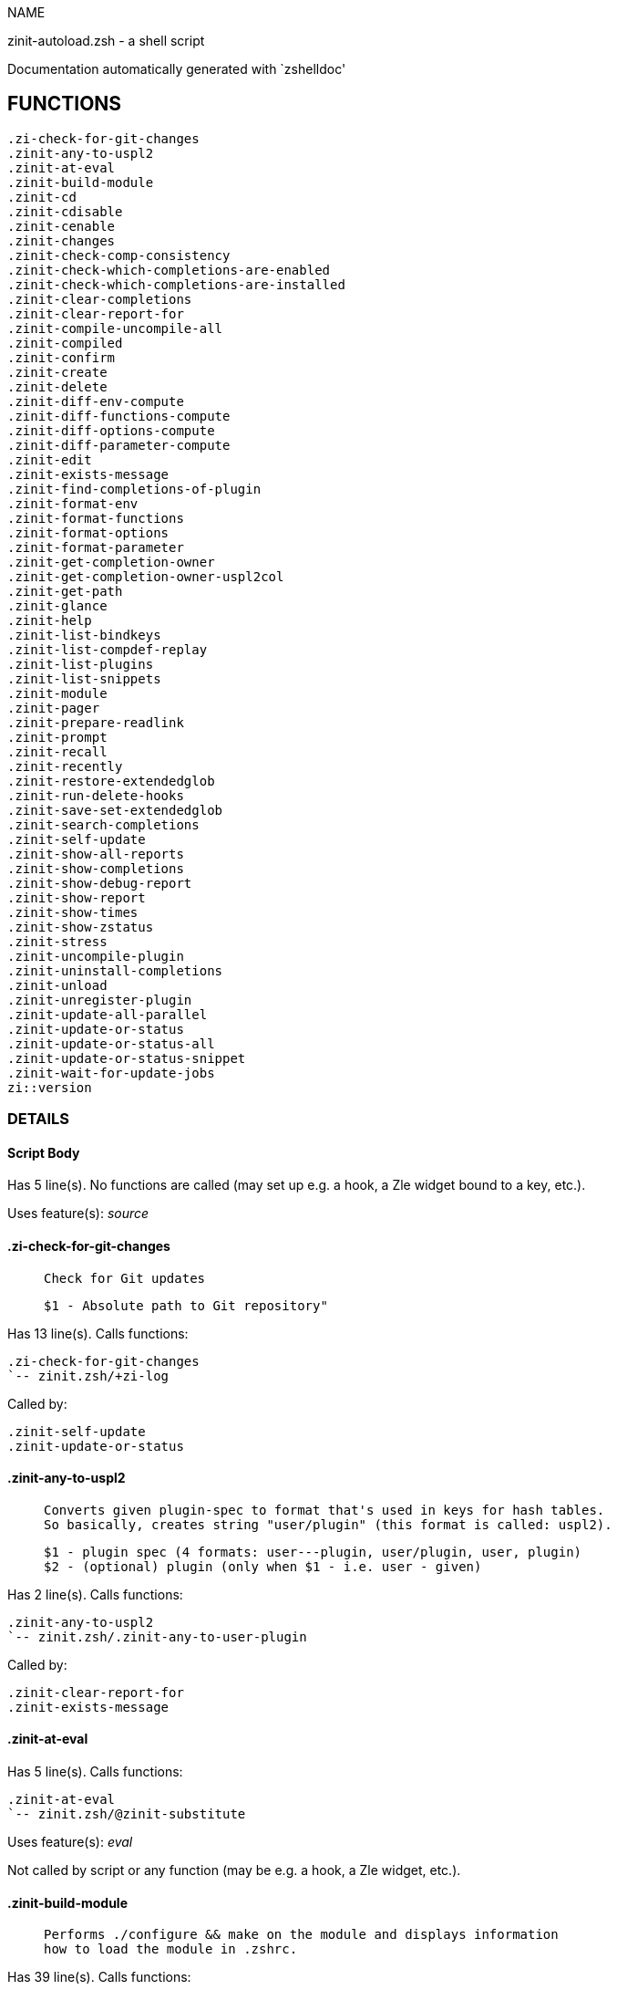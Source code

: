 
NAME

zinit-autoload.zsh - a shell script

Documentation automatically generated with `zshelldoc'

== FUNCTIONS
 .zi-check-for-git-changes
 .zinit-any-to-uspl2
 .zinit-at-eval
 .zinit-build-module
 .zinit-cd
 .zinit-cdisable
 .zinit-cenable
 .zinit-changes
 .zinit-check-comp-consistency
 .zinit-check-which-completions-are-enabled
 .zinit-check-which-completions-are-installed
 .zinit-clear-completions
 .zinit-clear-report-for
 .zinit-compile-uncompile-all
 .zinit-compiled
 .zinit-confirm
 .zinit-create
 .zinit-delete
 .zinit-diff-env-compute
 .zinit-diff-functions-compute
 .zinit-diff-options-compute
 .zinit-diff-parameter-compute
 .zinit-edit
 .zinit-exists-message
 .zinit-find-completions-of-plugin
 .zinit-format-env
 .zinit-format-functions
 .zinit-format-options
 .zinit-format-parameter
 .zinit-get-completion-owner
 .zinit-get-completion-owner-uspl2col
 .zinit-get-path
 .zinit-glance
 .zinit-help
 .zinit-list-bindkeys
 .zinit-list-compdef-replay
 .zinit-list-plugins
 .zinit-list-snippets
 .zinit-module
 .zinit-pager
 .zinit-prepare-readlink
 .zinit-prompt
 .zinit-recall
 .zinit-recently
 .zinit-restore-extendedglob
 .zinit-run-delete-hooks
 .zinit-save-set-extendedglob
 .zinit-search-completions
 .zinit-self-update
 .zinit-show-all-reports
 .zinit-show-completions
 .zinit-show-debug-report
 .zinit-show-report
 .zinit-show-times
 .zinit-show-zstatus
 .zinit-stress
 .zinit-uncompile-plugin
 .zinit-uninstall-completions
 .zinit-unload
 .zinit-unregister-plugin
 .zinit-update-all-parallel
 .zinit-update-or-status
 .zinit-update-or-status-all
 .zinit-update-or-status-snippet
 .zinit-wait-for-update-jobs
 zi::version

=== DETAILS

==== Script Body

Has 5 line(s). No functions are called (may set up e.g. a hook, a Zle widget bound to a key, etc.).

Uses feature(s): _source_

==== .zi-check-for-git-changes

____
 
 Check for Git updates
 
 $1 - Absolute path to Git repository"

____

Has 13 line(s). Calls functions:

 .zi-check-for-git-changes
 `-- zinit.zsh/+zi-log

Called by:

 .zinit-self-update
 .zinit-update-or-status

==== .zinit-any-to-uspl2

____
 
 Converts given plugin-spec to format that's used in keys for hash tables.
 So basically, creates string "user/plugin" (this format is called: uspl2).
 
 $1 - plugin spec (4 formats: user---plugin, user/plugin, user, plugin)
 $2 - (optional) plugin (only when $1 - i.e. user - given)

____

Has 2 line(s). Calls functions:

 .zinit-any-to-uspl2
 `-- zinit.zsh/.zinit-any-to-user-plugin

Called by:

 .zinit-clear-report-for
 .zinit-exists-message

==== .zinit-at-eval

Has 5 line(s). Calls functions:

 .zinit-at-eval
 `-- zinit.zsh/@zinit-substitute

Uses feature(s): _eval_

Not called by script or any function (may be e.g. a hook, a Zle widget, etc.).

==== .zinit-build-module

____
 
 Performs ./configure && make on the module and displays information
 how to load the module in .zshrc.

____

Has 39 line(s). Calls functions:

 .zinit-build-module
 |-- .zinit-module
 `-- zinit.zsh/+zi-log

Uses feature(s): _setopt_, _trap_

Called by:

 .zinit-module

==== .zinit-cd

____
 
 Jumps to plugin's directory (in Zinit's home directory).
 
 User-action entry point.
 
 $1 - plugin spec (4 formats: user---plugin, user/plugin, user, plugin)
 $2 - plugin (only when $1 - i.e. user - given)

____

Has 15 line(s). Calls functions:

 .zinit-cd
 |-- .zinit-get-path
 |   `-- zinit.zsh/.zinit-get-object-path
 `-- zinit.zsh/+zi-log

Uses feature(s): _setopt_

Not called by script or any function (may be e.g. a hook, a Zle widget, etc.).

==== .zinit-cdisable

____
 
 Enables given installed completion.
 
 User-action entry point.
 
 $1 - e.g. "_mkdir" or "mkdir"

____

Has 30 line(s). Calls functions:

 .zinit-cdisable
 |-- .zinit-check-comp-consistency
 |-- .zinit-get-completion-owner-uspl2col
 |   |-- .zinit-get-completion-owner
 |   `-- zinit-side.zsh/.zinit-any-colorify-as-uspl2
 `-- .zinit-prepare-readlink

Called by:

 zinit.zsh/zinit

==== .zinit-cenable

____
 
 Disables given installed completion.
 
 User-action entry point.
 
 $1 - e.g. "_mkdir" or "mkdir"

____

Has 31 line(s). Calls functions:

 .zinit-cenable
 |-- .zinit-check-comp-consistency
 |-- .zinit-get-completion-owner-uspl2col
 |   |-- .zinit-get-completion-owner
 |   `-- zinit-side.zsh/.zinit-any-colorify-as-uspl2
 `-- .zinit-prepare-readlink

Called by:

 zinit.zsh/zinit

==== .zinit-changes

____
 
 Shows `git log` of given plugin.
 
 User-action entry point.
 
 $1 - plugin spec (4 formats: user---plugin, user/plugin, user, plugin)
 $2 - plugin (only when $1 - i.e. user - given)

____

Has 9 line(s). Calls functions:

 .zinit-changes
 |-- zinit-side.zsh/.zinit-exists-physically-message
 `-- zinit.zsh/.zinit-any-to-user-plugin

Not called by script or any function (may be e.g. a hook, a Zle widget, etc.).

==== .zinit-check-comp-consistency

____
 
 Zinit creates symlink for each installed completion.
 This function checks whether given completion (i.e.
 file like "_mkdir") is indeed a symlink. Backup file
 is a completion that is disabled - has the leading "_"
 removed.
 
 $1 - path to completion within plugin's directory
 $2 - path to backup file within plugin's directory

____

Has 11 line(s). Doesn't call other functions.

Called by:

 .zinit-cdisable
 .zinit-cenable

==== .zinit-check-which-completions-are-enabled

____
 
 For each argument that each should be a path to completion
 within a plugin's dir, it checks whether that completion
 is disabled - returns 0 or 1 on corresponding positions
 in reply.
 
 Uninstalled completions will be reported as "0"
 - i.e. disabled
 
 $1, ... - path to completion within plugin's directory

____

Has 11 line(s). Doesn't call other functions.

Called by:

 .zinit-show-report

==== .zinit-check-which-completions-are-installed

____
 
 For each argument that each should be a path to completion
 within a plugin's dir, it checks whether that completion
 is installed - returns 0 or 1 on corresponding positions
 in reply.
 
 $1, ... - path to completion within plugin's directory

____

Has 12 line(s). Doesn't call other functions.

Called by:

 .zinit-show-report

==== .zinit-clear-completions

____
 
 Delete stray and improper completions.
 
 Completions live even when plugin isn't loaded - if they are
 installed and enabled.
 
 User-action entry point.

____

Has 37 line(s). Calls functions:

 .zinit-clear-completions
 |-- .zinit-get-completion-owner
 |-- .zinit-prepare-readlink
 `-- zinit-side.zsh/.zinit-any-colorify-as-uspl2

Uses feature(s): _setopt_

Called by:

 zinit.zsh/.zinit-prepare-home
 zinit.zsh/zinit

==== .zinit-clear-report-for

____
 
 Clears all report data for given user/plugin. This is
 done by resetting all related global ZINIT_* hashes.
 
 $1 - plugin spec (4 formats: user---plugin, user/plugin, user, plugin)
 $2 - (optional) plugin (only when $1 - i.e. user - given)

____

Has 23 line(s). Calls functions:

 .zinit-clear-report-for
 `-- .zinit-any-to-uspl2
     `-- zinit.zsh/.zinit-any-to-user-plugin

Called by:

 .zinit-unload
 zinit-additional.zsh/.zinit-debug-clear

==== .zinit-compile-uncompile-all

____
 
 Compiles or uncompiles all existing (on disk) plugins.
 
 User-action entry point.

____

Has 23 line(s). Calls functions:

 .zinit-compile-uncompile-all
 |-- .zinit-uncompile-plugin
 |   |-- zinit-side.zsh/.zinit-any-colorify-as-uspl2
 |   `-- zinit.zsh/.zinit-any-to-user-plugin
 |-- zinit-install.zsh/.zinit-compile-plugin
 |-- zinit-side.zsh/.zinit-any-colorify-as-uspl2
 `-- zinit.zsh/.zinit-any-to-user-plugin

Uses feature(s): _setopt_

Called by:

 zinit.zsh/zinit

==== .zinit-compiled

____
 
 Displays list of plugins that are compiled.
 
 User-action entry point.

____

Has 26 line(s). Calls functions:

 .zinit-compiled
 |-- zinit-side.zsh/.zinit-any-colorify-as-uspl2
 `-- zinit.zsh/.zinit-any-to-user-plugin

Uses feature(s): _setopt_

Called by:

 zinit.zsh/zinit

==== .zinit-confirm

____
 
 Prints given question, waits for "y" key, evals
 given expression if "y" obtained
 
 $1 - question
 $2 - expression

____

Has 17 line(s). Calls functions:

 .zinit-confirm
 `-- zinit.zsh/+zi-log

Uses feature(s): _eval_, _read_

Not called by script or any function (may be e.g. a hook, a Zle widget, etc.).

==== .zinit-create

____
 
 Creates a plugin, also on Github (if not "_local/name" plugin).
 
 User-action entry point.
 
 $1 - (optional) plugin spec (4 formats: user---plugin, user/plugin, user, plugin)
 $2 - (optional) plugin (only when $1 - i.e. user - given)

____

Has 102 line(s). Calls functions:

 .zinit-create
 |-- zinit-side.zsh/.zinit-any-colorify-as-uspl2
 |-- zinit-side.zsh/.zinit-exists-physically
 `-- zinit.zsh/.zinit-any-to-user-plugin

Uses feature(s): _autoload_, _setopt_, _vared_

Not called by script or any function (may be e.g. a hook, a Zle widget, etc.).

==== .zinit-delete

____
 
 Deletes a plugin or snippet and related files and hooks.
 
 $1 - snippet url or plugin

____

Has 114 line(s). Calls functions:

 .zinit-delete
 |-- .zinit-prompt
 |-- .zinit-run-delete-hooks
 |   `-- zinit.zsh/+zi-log
 |-- zinit.zsh/+zi-log
 |-- zinit.zsh/.zinit-any-to-user-plugin
 `-- zinit.zsh/zinit

Uses feature(s): _setopt_, _zmodload_, _zparseopts_

Called by:

 zinit.zsh/zinit

==== .zinit-diff-env-compute

____
 
 Computes ZINIT_PATH, ZINIT_FPATH that hold (f)path components
 added by plugin. Uses data gathered earlier by .zinit-diff-env().
 
 $1 - user/plugin

____

Has 30 line(s). Doesn't call other functions.

Uses feature(s): _setopt_

Called by:

 .zinit-show-report
 .zinit-unload

==== .zinit-diff-functions-compute

____
 
 Computes FUNCTIONS that holds new functions added by plugin.
 Uses data gathered earlier by .zinit-diff-functions().
 
 $1 - user/plugin

____

Has 19 line(s). Doesn't call other functions.

Uses feature(s): _setopt_

Called by:

 .zinit-show-report
 .zinit-unload

==== .zinit-diff-options-compute

____
 
 Computes OPTIONS that holds options changed by plugin.
 Uses data gathered earlier by .zinit-diff-options().
 
 $1 - user/plugin

____

Has 17 line(s). Doesn't call other functions.

Uses feature(s): _setopt_

Called by:

 .zinit-show-report
 .zinit-unload

==== .zinit-diff-parameter-compute

____
 
 Computes ZINIT_PARAMETERS_PRE, ZINIT_PARAMETERS_POST that hold
 parameters created or changed (their type) by plugin. Uses
 data gathered earlier by .zinit-diff-parameter().
 
 $1 - user/plugin

____

Has 28 line(s). Doesn't call other functions.

Uses feature(s): _setopt_

Called by:

 .zinit-show-report
 .zinit-unload

==== .zinit-edit

____
 
 Runs $EDITOR on source of given plugin. If the variable is not
 set then defaults to `vim'.
 
 User-action entry point.
 
 $1 - plugin spec (4 formats: user---plugin, user/plugin, user, plugin)
 $2 - plugin (only when $1 - i.e. user - given)

____

Has 22 line(s). Calls functions:

 .zinit-edit
 `-- zinit-side.zsh/.zinit-compute-ice

Not called by script or any function (may be e.g. a hook, a Zle widget, etc.).

==== .zinit-exists-message

____
 
 Checks if plugin is loaded. Testable. Also outputs error
 message if plugin is not loaded.
 
 $1 - plugin spec (4 formats: user---plugin, user/plugin, user, plugin)
 $2 - (optional) plugin (only when $1 - i.e. user - given)

____

Has 7 line(s). Calls functions:

 .zinit-exists-message
 |-- .zinit-any-to-uspl2
 |   `-- zinit.zsh/.zinit-any-to-user-plugin
 `-- zinit-side.zsh/.zinit-any-colorify-as-uspl2

Called by:

 .zinit-show-report
 .zinit-unload

==== .zinit-find-completions-of-plugin

____
 
 Searches for completions owned by given plugin.
 Returns them in `reply' array.
 
 $1 - plugin spec (4 formats: user---plugin, user/plugin, user, plugin)
 $2 - plugin (only when $1 - i.e. user - given)

____

Has 6 line(s). Calls functions:

 .zinit-find-completions-of-plugin
 `-- zinit.zsh/.zinit-any-to-user-plugin

Uses feature(s): _setopt_

Called by:

 .zinit-show-report

==== .zinit-format-env

____
 
 Creates one-column text about FPATH or PATH elements
 added when given plugin was loaded.
 
 $1 - user/plugin (i.e. uspl2 format of plugin-spec)
 $2 - if 1, then examine PATH, if 2, then examine FPATH

____

Has 16 line(s). Doesn't call other functions.

Called by:

 .zinit-show-report

==== .zinit-format-functions

____
 
 Creates a one or two columns text with functions created
 by given plugin.
 
 $1 - user/plugin (i.e. uspl2 format of plugin-spec)

____

Has 36 line(s). Doesn't call other functions.

Called by:

 .zinit-show-report

==== .zinit-format-options

____
 
 Creates one-column text about options that changed when
 plugin "$1" was loaded.
 
 $1 - user/plugin (i.e. uspl2 format of plugin-spec)

____

Has 21 line(s). Calls functions:

 .zinit-format-options
 |-- .zinit-restore-extendedglob
 `-- .zinit-save-set-extendedglob

Called by:

 .zinit-show-report

==== .zinit-format-parameter

____
 
 Creates one column text that lists global parameters that
 changed when the given plugin was loaded.
 
 $1 - user/plugin (i.e. uspl2 format of plugin-spec)

____

Has 35 line(s). Doesn't call other functions.

Uses feature(s): _setopt_

Called by:

 .zinit-show-report

==== .zinit-get-completion-owner

____
 
 Returns "user---plugin" string (uspl1 format) of plugin that
 owns given completion.
 
 Both :A and readlink will be used, then readlink's output if
 results differ. Readlink might not be available.
 
 :A will read the link "twice" and give the final repository
 directory, possibly without username in the uspl format;
 readlink will read the link "once"
 
 $1 - absolute path to completion file (in COMPLETIONS_DIR)
 $2 - readlink command (":" or "readlink")

____

Has 22 line(s). Doesn't call other functions.

Uses feature(s): _setopt_

Called by:

 .zinit-clear-completions
 .zinit-get-completion-owner-uspl2col
 .zinit-show-completions

==== .zinit-get-completion-owner-uspl2col

____
 
 For shortening of code - returns colorized plugin name
 that owns given completion.
 
 $1 - absolute path to completion file (in COMPLETIONS_DIR)
 $2 - readlink command (":" or "readlink")

____

Has 2 line(s). Calls functions:

 .zinit-get-completion-owner-uspl2col
 |-- .zinit-get-completion-owner
 `-- zinit-side.zsh/.zinit-any-colorify-as-uspl2

Called by:

 .zinit-cdisable
 .zinit-cenable

==== .zinit-get-path

____
 
 Returns path of given ID-string, which may be a plugin-spec
 (like "user/plugin" or "user" "plugin"), an absolute path
 ("%" "/home/..." and also "%SNIPPETS/..." etc.), or a plugin
 nickname (i.e. id-as'' ice-mod), or a snippet nickname.

____

Has 8 line(s). Calls functions:

 .zinit-get-path
 `-- zinit.zsh/.zinit-get-object-path

Uses feature(s): _setopt_

Called by:

 .zinit-cd
 .zinit-uninstall-completions

==== .zinit-glance

____
 
 Shows colorized source code of plugin. Is able to use pygmentize,
 highlight, GNU source-highlight.
 
 User-action entry point.
 
 $1 - plugin spec (4 formats: user---plugin, user/plugin, user, plugin)
 $2 - plugin (only when $1 - i.e. user - given)

____

Has 39 line(s). Calls functions:

 .zinit-glance
 |-- .zinit-pager
 |-- zinit-side.zsh/.zinit-exists-physically-message
 |-- zinit-side.zsh/.zinit-first
 |-- zinit.zsh/+zi-log
 `-- zinit.zsh/.zinit-any-to-user-plugin

Not called by script or any function (may be e.g. a hook, a Zle widget, etc.).

==== .zinit-help

____
 
 Shows usage information.
 
 User-action entry point.

____

Has 64 line(s). Doesn't call other functions.

Called by:

 zinit.zsh/zinit

==== .zinit-list-bindkeys

Has 44 line(s). Calls functions:

 .zinit-list-bindkeys
 `-- zinit-side.zsh/.zinit-any-colorify-as-uspl2

Called by:

 zinit.zsh/zinit

==== .zinit-list-compdef-replay

____
 
 Shows recorded compdefs (called by plugins loaded earlier).
 Plugins often call `compdef' hoping for `compinit' being
 already ran. Zinit solves this by recording compdefs.
 
 User-action entry point.

____

Has 5 line(s). Doesn't call other functions.

Called by:

 zinit.zsh/zinit

==== .zinit-list-plugins

____
 
 Lists loaded plugins (subcommands list, lodaded)

____

Has 21 line(s). Calls functions:

 .zinit-list-plugins
 `-- zinit.zsh/+zi-log

Uses feature(s): _setopt_

Called by:

 zinit.zsh/zinit

==== .zinit-list-snippets

Has 20 line(s). Doesn't call other functions.

Uses feature(s): _setopt_

Called by:

 zinit.zsh/zinit

==== .zinit-module

____
 
 Function that has sub-commands passed as long-options (with two dashes, --).
 It's an attempt to plugin only this one function into `zinit' function
 defined in zinit.zsh, to not make this file longer than it's needed.

____

Has 24 line(s). Calls functions:

 .zinit-module
 `-- .zinit-build-module
     `-- zinit.zsh/+zi-log

Called by:

 .zinit-build-module
 zinit.zsh/Script-Body
 zinit.zsh/zinit

==== .zinit-pager

____
 
 BusyBox less lacks the -X and -i options, so it can use more

____

Has 14 line(s). Doesn't call other functions.

Uses feature(s): _setopt_

Called by:

 .zinit-glance
 .zinit-self-update
 .zinit-update-or-status

==== .zinit-prepare-readlink

____
 
 Prepares readlink command, used for establishing completion's owner.
 
 $REPLY = ":" or "readlink"

____

Has 4 line(s). Doesn't call other functions.

Uses feature(s): _type_

Called by:

 .zinit-cdisable
 .zinit-cenable
 .zinit-clear-completions
 .zinit-show-completions

==== .zinit-prompt

____
 
 Prompt user to confirm
 
 $1 - prompt
 
 $REPLY - 0 or 1

____

Has 4 line(s). Doesn't call other functions.

Uses feature(s): _read_

Called by:

 .zinit-delete

==== .zinit-recall

Has 38 line(s). Calls functions:

 .zinit-recall
 |-- zinit-side.zsh/.zinit-compute-ice
 `-- zinit.zsh/+zinit-deploy-message

Uses feature(s): _setopt_

Not called by script or any function (may be e.g. a hook, a Zle widget, etc.).

==== .zinit-recently

____
 
 Shows plugins that obtained commits in specified past time.
 
 User-action entry point.
 
 $1 - time spec, e.g. "1 week"

____

Has 28 line(s). Calls functions:

 .zinit-recently
 `-- zinit-side.zsh/.zinit-any-colorify-as-uspl2

Uses feature(s): _setopt_

Called by:

 zinit.zsh/zinit

==== .zinit-restore-extendedglob

____
 
 Restores extendedglob-option from state saved earlier.

____

Has 1 line(s). Doesn't call other functions.

Uses feature(s): _setopt_

Called by:

 .zinit-format-options
 .zinit-unload

==== .zinit-run-delete-hooks

Has 33 line(s). Calls functions:

 .zinit-run-delete-hooks
 `-- zinit.zsh/+zi-log

Uses feature(s): _eval_

Called by:

 .zinit-delete

==== .zinit-save-set-extendedglob

____
 
 Enables extendedglob-option first saving if it was already
 enabled, for restoration of this state later.

____

Has 2 line(s). Doesn't call other functions.

Uses feature(s): _setopt_

Called by:

 .zinit-format-options
 .zinit-unload

==== .zinit-search-completions

____
 
 While .zinit-show-completions() shows what completions are
 installed, this functions searches through all plugin dirs
 showing what's available in general (for installation).
 
 User-action entry point.

____

Has 43 line(s). Calls functions:

 .zinit-search-completions
 `-- zinit-side.zsh/.zinit-any-colorify-as-uspl2

Uses feature(s): _setopt_

Called by:

 zinit.zsh/zinit

==== .zinit-self-update

____
 
 Updates Zinit code (does a git pull)

____

Has 44 line(s). Calls functions:

 .zinit-self-update
 |-- .zi-check-for-git-changes
 |   `-- zinit.zsh/+zi-log
 |-- .zinit-pager
 |-- zinit.zsh/+zi-log
 `-- zinit.zsh/.zinit-get-mtime-into

Uses feature(s): _setopt_, _source_, _zcompile_

Called by:

 .zinit-update-or-status-all
 zinit.zsh/zinit

==== .zinit-show-all-reports

____
 
 Displays reports of all loaded plugins.
 
 User-action entry point.

____

Has 5 line(s). Calls functions:

 .zinit-show-all-reports
 `-- .zinit-show-report
     |-- .zinit-check-which-completions-are-enabled
     |-- .zinit-check-which-completions-are-installed
     |-- .zinit-diff-env-compute
     |-- .zinit-diff-functions-compute
     |-- .zinit-diff-options-compute
     |-- .zinit-diff-parameter-compute
     |-- .zinit-exists-message
     |   |-- .zinit-any-to-uspl2
     |   |   `-- zinit.zsh/.zinit-any-to-user-plugin
     |   `-- zinit-side.zsh/.zinit-any-colorify-as-uspl2
     |-- .zinit-find-completions-of-plugin
     |   `-- zinit.zsh/.zinit-any-to-user-plugin
     |-- .zinit-format-env
     |-- .zinit-format-functions
     |-- .zinit-format-options
     |   |-- .zinit-restore-extendedglob
     |   `-- .zinit-save-set-extendedglob
     |-- .zinit-format-parameter
     `-- zinit.zsh/.zinit-any-to-user-plugin

Called by:

 zinit.zsh/zinit

==== .zinit-show-completions

____
 
 Display installed (enabled and disabled), completions. Detect
 stray and improper ones.
 
 Completions live even when plugin isn't loaded - if they are
 installed and enabled.
 
 User-action entry point.

____

Has 72 line(s). Calls functions:

 .zinit-show-completions
 |-- .zinit-get-completion-owner
 |-- .zinit-prepare-readlink
 `-- zinit-side.zsh/.zinit-any-colorify-as-uspl2

Uses feature(s): _setopt_

Called by:

 zinit.zsh/zinit

==== .zinit-show-debug-report

____
 
 Displays dtrace report (data recorded in interactive session).
 
 User-action entry point.

____

Has 1 line(s). Calls functions:

 .zinit-show-debug-report
 `-- .zinit-show-report
     |-- .zinit-check-which-completions-are-enabled
     |-- .zinit-check-which-completions-are-installed
     |-- .zinit-diff-env-compute
     |-- .zinit-diff-functions-compute
     |-- .zinit-diff-options-compute
     |-- .zinit-diff-parameter-compute
     |-- .zinit-exists-message
     |   |-- .zinit-any-to-uspl2
     |   |   `-- zinit.zsh/.zinit-any-to-user-plugin
     |   `-- zinit-side.zsh/.zinit-any-colorify-as-uspl2
     |-- .zinit-find-completions-of-plugin
     |   `-- zinit.zsh/.zinit-any-to-user-plugin
     |-- .zinit-format-env
     |-- .zinit-format-functions
     |-- .zinit-format-options
     |   |-- .zinit-restore-extendedglob
     |   `-- .zinit-save-set-extendedglob
     |-- .zinit-format-parameter
     `-- zinit.zsh/.zinit-any-to-user-plugin

Not called by script or any function (may be e.g. a hook, a Zle widget, etc.).

==== .zinit-show-report

____
 
 Displays report of the plugin given.
 
 $1 - plugin spec (4 formats: user---plugin, user/plugin, user (+ plugin in $2), plugin)
 $2 - plugin (only when $1 - i.e. user - given)

____

Has 71 line(s). Calls functions:

 .zinit-show-report
 |-- .zinit-check-which-completions-are-enabled
 |-- .zinit-check-which-completions-are-installed
 |-- .zinit-diff-env-compute
 |-- .zinit-diff-functions-compute
 |-- .zinit-diff-options-compute
 |-- .zinit-diff-parameter-compute
 |-- .zinit-exists-message
 |   |-- .zinit-any-to-uspl2
 |   |   `-- zinit.zsh/.zinit-any-to-user-plugin
 |   `-- zinit-side.zsh/.zinit-any-colorify-as-uspl2
 |-- .zinit-find-completions-of-plugin
 |   `-- zinit.zsh/.zinit-any-to-user-plugin
 |-- .zinit-format-env
 |-- .zinit-format-functions
 |-- .zinit-format-options
 |   |-- .zinit-restore-extendedglob
 |   `-- .zinit-save-set-extendedglob
 |-- .zinit-format-parameter
 `-- zinit.zsh/.zinit-any-to-user-plugin

Uses feature(s): _setopt_

Called by:

 .zinit-show-all-reports
 .zinit-show-debug-report
 zinit-additional.zsh/.zinit-debug-report
 zinit.zsh/zinit

==== .zinit-show-times

____
 
 Shows loading times of all loaded plugins.
 
 User-action entry point.

____

Has 65 line(s). Calls functions:

 .zinit-show-times
 `-- zinit-side.zsh/.zinit-any-colorify-as-uspl2

Uses feature(s): _setopt_

Called by:

 zinit.zsh/zinit

==== .zinit-show-zstatus

____
 
 Shows Zinit status, i.e. number of loaded plugins,
 of available completions, etc.
 
 User-action entry point.

____

Has 47 line(s). Calls functions:

 .zinit-show-zstatus
 `-- zinit.zsh/+zi-log

Uses feature(s): _setopt_

Called by:

 zinit.zsh/zinit

==== .zinit-stress

____
 
 Compiles plugin with various options on and off to see
 how well the code is written. The options are:
 
 NO_SHORT_LOOPS, IGNORE_BRACES, IGNORE_CLOSE_BRACES, SH_GLOB,
 CSH_JUNKIE_QUOTES, NO_MULTI_FUNC_DEF.
 
 User-action entry point.
 
 $1 - plugin spec (4 formats: user---plugin, user/plugin, user, plugin)
 $2 - plugin (only when $1 - i.e. user - given)

____

Has 38 line(s). Calls functions:

 .zinit-stress
 |-- zinit-side.zsh/.zinit-exists-physically-message
 |-- zinit-side.zsh/.zinit-first
 `-- zinit.zsh/.zinit-any-to-user-plugin

Uses feature(s): _setopt_, _zcompile_

Not called by script or any function (may be e.g. a hook, a Zle widget, etc.).

==== .zinit-uncompile-plugin

____
 
 Uncompiles given plugin.
 
 User-action entry point.
 
 $1 - plugin spec (4 formats: user---plugin, user/plugin, user (+ plugin in $2), plugin)
 $2 - plugin (only when $1 - i.e. user - given)

____

Has 22 line(s). Calls functions:

 .zinit-uncompile-plugin
 |-- zinit-side.zsh/.zinit-any-colorify-as-uspl2
 `-- zinit.zsh/.zinit-any-to-user-plugin

Uses feature(s): _setopt_

Called by:

 .zinit-compile-uncompile-all
 zinit.zsh/zinit

==== .zinit-uninstall-completions

____
 
 Removes all completions of given plugin from Zshell (i.e. from FPATH).
 The FPATH is typically `~/.zinit/completions/'.
 
 $1 - plugin spec (4 formats: user---plugin, user/plugin, user, plugin)
 $2 - plugin (only when $1 - i.e. user - given)

____

Has 46 line(s). Calls functions:

 .zinit-uninstall-completions
 |-- .zinit-get-path
 |   `-- zinit.zsh/.zinit-get-object-path
 |-- zinit-install.zsh/.zinit-compinit
 |-- zinit-install.zsh/.zinit-forget-completion
 `-- zinit.zsh/+zi-log

Uses feature(s): _setopt_, _source_

Called by:

 zinit.zsh/zinit

==== .zinit-unload

____
 
 1. call the zsh plugin's standard *_plugin_unload function
 2. call the code provided by the zsh plugin's standard @zsh-plugin-run-at-update
 3. delete bindkeys (...)
 4. delete zstyles
 5. restore options
 6. remove aliases
 7. restore zle state
 8. unfunction functions (created by plugin)
 9. clean-up fpath and path
 10. delete created variables
 11. forget the plugin
 
 $1 - plugin spec (4 formats: user---plugin, user/plugin, user, plugin)
 $2 - plugin (only when $1 - i.e. user - given)

____

Has 385 line(s). Calls functions:

 .zinit-unload
 |-- .zinit-clear-report-for
 |   `-- .zinit-any-to-uspl2
 |       `-- zinit.zsh/.zinit-any-to-user-plugin
 |-- .zinit-diff-env-compute
 |-- .zinit-diff-functions-compute
 |-- .zinit-diff-options-compute
 |-- .zinit-diff-parameter-compute
 |-- .zinit-exists-message
 |   |-- .zinit-any-to-uspl2
 |   |   `-- zinit.zsh/.zinit-any-to-user-plugin
 |   `-- zinit-side.zsh/.zinit-any-colorify-as-uspl2
 |-- .zinit-restore-extendedglob
 |-- .zinit-save-set-extendedglob
 |-- .zinit-unregister-plugin
 |   `-- zinit.zsh/.zinit-any-to-user-plugin
 |-- zinit-additional.zsh/.zinit-debug-clear
 |-- zinit-side.zsh/.zinit-any-colorify-as-uspl2
 |-- zinit.zsh/+zi-log
 `-- zinit.zsh/.zinit-any-to-user-plugin

Uses feature(s): _alias_, _bindkey_, _eval_, _setopt_, _unalias_, _unfunction_, _zle_, _zstyle_

Called by:

 zinit-additional.zsh/.zinit-debug-revert
 zinit.zsh/.zinit-run-task
 zinit.zsh/zinit

==== .zinit-unregister-plugin

____
 
 Removes the plugin from ZINIT_REGISTERED_PLUGINS array and from the
 zsh_loaded_plugins array (managed according to the plugin standard)

____

Has 6 line(s). Calls functions:

 .zinit-unregister-plugin
 `-- zinit.zsh/.zinit-any-to-user-plugin

Called by:

 .zinit-unload

==== .zinit-update-all-parallel

Has 84 line(s). Calls functions:

 .zinit-update-all-parallel
 |-- .zinit-update-or-status
 |   |-- .zi-check-for-git-changes
 |   |   `-- zinit.zsh/+zi-log
 |   |-- .zinit-pager
 |   |-- .zinit-update-or-status-snippet
 |   |   |-- zinit-install.zsh/.zinit-update-snippet
 |   |   `-- zinit-side.zsh/.zinit-compute-ice
 |   |-- zinit-install.zsh/.zinit-get-latest-gh-r-url-part
 |   |-- zinit-install.zsh/.zinit-setup-plugin-dir
 |   |-- zinit-side.zsh/.zinit-any-colorify-as-uspl2
 |   |-- zinit-side.zsh/.zinit-compute-ice
 |   |-- zinit-side.zsh/.zinit-exists-physically
 |   |-- zinit-side.zsh/.zinit-exists-physically-message
 |   |-- zinit-side.zsh/.zinit-store-ices
 |   |-- zinit-side.zsh/.zinit-two-paths
 |   |-- zinit.zsh/+zi-log
 |   |-- zinit.zsh/.zinit-any-to-user-plugin
 |   `-- zinit.zsh/.zinit-set-m-func
 |-- .zinit-update-or-status-snippet
 |   |-- zinit-install.zsh/.zinit-update-snippet
 |   `-- zinit-side.zsh/.zinit-compute-ice
 |-- .zinit-wait-for-update-jobs
 |   `-- zinit.zsh/+zi-log
 |-- zinit-side.zsh/.zinit-any-colorify-as-uspl2
 |-- zinit.zsh/+zi-log
 `-- zinit.zsh/.zinit-any-to-user-plugin

Uses feature(s): _setopt_

Called by:

 .zinit-update-or-status-all

==== .zinit-update-or-status

____
 
 Updates (git pull) or does `git status' for given plugin.
 
 User-action entry point.
 
 $1 - "status" for status, other for update
 $2 - plugin spec (4 formats: user---plugin, user/plugin, user (+ plugin in $2), plugin)
 $3 - plugin (only when $1 - i.e. user - given)

____

Has 276 line(s). Calls functions:

 .zinit-update-or-status
 |-- .zi-check-for-git-changes
 |   `-- zinit.zsh/+zi-log
 |-- .zinit-pager
 |-- .zinit-update-or-status-snippet
 |   |-- zinit-install.zsh/.zinit-update-snippet
 |   `-- zinit-side.zsh/.zinit-compute-ice
 |-- zinit-install.zsh/.zinit-get-latest-gh-r-url-part
 |-- zinit-install.zsh/.zinit-setup-plugin-dir
 |-- zinit-side.zsh/.zinit-any-colorify-as-uspl2
 |-- zinit-side.zsh/.zinit-compute-ice
 |-- zinit-side.zsh/.zinit-exists-physically
 |-- zinit-side.zsh/.zinit-exists-physically-message
 |-- zinit-side.zsh/.zinit-store-ices
 |-- zinit-side.zsh/.zinit-two-paths
 |-- zinit.zsh/+zi-log
 |-- zinit.zsh/.zinit-any-to-user-plugin
 `-- zinit.zsh/.zinit-set-m-func

Uses feature(s): _kill_, _read_, _setopt_, _source_, _trap_, _wait_

Called by:

 .zinit-update-all-parallel
 .zinit-update-or-status-all
 zinit.zsh/zinit

==== .zinit-update-or-status-all

____
 
 Updates (git pull) or does `git status` for all existing plugins.
 This includes also plugins that are not loaded into Zsh (but exist
 on disk). Also updates (i.e. redownloads) snippets.
 
 User-action entry point.

____

Has 133 line(s). Calls functions:

 .zinit-update-or-status-all
 |-- .zinit-self-update
 |   |-- .zi-check-for-git-changes
 |   |   `-- zinit.zsh/+zi-log
 |   |-- .zinit-pager
 |   |-- zinit.zsh/+zi-log
 |   `-- zinit.zsh/.zinit-get-mtime-into
 |-- .zinit-update-all-parallel
 |   |-- .zinit-update-or-status
 |   |   |-- .zi-check-for-git-changes
 |   |   |   `-- zinit.zsh/+zi-log
 |   |   |-- .zinit-pager
 |   |   |-- .zinit-update-or-status-snippet
 |   |   |   |-- zinit-install.zsh/.zinit-update-snippet
 |   |   |   `-- zinit-side.zsh/.zinit-compute-ice
 |   |   |-- zinit-install.zsh/.zinit-get-latest-gh-r-url-part
 |   |   |-- zinit-install.zsh/.zinit-setup-plugin-dir
 |   |   |-- zinit-side.zsh/.zinit-any-colorify-as-uspl2
 |   |   |-- zinit-side.zsh/.zinit-compute-ice
 |   |   |-- zinit-side.zsh/.zinit-exists-physically
 |   |   |-- zinit-side.zsh/.zinit-exists-physically-message
 |   |   |-- zinit-side.zsh/.zinit-store-ices
 |   |   |-- zinit-side.zsh/.zinit-two-paths
 |   |   |-- zinit.zsh/+zi-log
 |   |   |-- zinit.zsh/.zinit-any-to-user-plugin
 |   |   `-- zinit.zsh/.zinit-set-m-func
 |   |-- .zinit-update-or-status-snippet
 |   |   |-- zinit-install.zsh/.zinit-update-snippet
 |   |   `-- zinit-side.zsh/.zinit-compute-ice
 |   |-- .zinit-wait-for-update-jobs
 |   |   `-- zinit.zsh/+zi-log
 |   |-- zinit-side.zsh/.zinit-any-colorify-as-uspl2
 |   |-- zinit.zsh/+zi-log
 |   `-- zinit.zsh/.zinit-any-to-user-plugin
 |-- .zinit-update-or-status
 |   |-- .zi-check-for-git-changes
 |   |   `-- zinit.zsh/+zi-log
 |   |-- .zinit-pager
 |   |-- .zinit-update-or-status-snippet
 |   |   |-- zinit-install.zsh/.zinit-update-snippet
 |   |   `-- zinit-side.zsh/.zinit-compute-ice
 |   |-- zinit-install.zsh/.zinit-get-latest-gh-r-url-part
 |   |-- zinit-install.zsh/.zinit-setup-plugin-dir
 |   |-- zinit-side.zsh/.zinit-any-colorify-as-uspl2
 |   |-- zinit-side.zsh/.zinit-compute-ice
 |   |-- zinit-side.zsh/.zinit-exists-physically
 |   |-- zinit-side.zsh/.zinit-exists-physically-message
 |   |-- zinit-side.zsh/.zinit-store-ices
 |   |-- zinit-side.zsh/.zinit-two-paths
 |   |-- zinit.zsh/+zi-log
 |   |-- zinit.zsh/.zinit-any-to-user-plugin
 |   `-- zinit.zsh/.zinit-set-m-func
 |-- .zinit-update-or-status-snippet
 |   |-- zinit-install.zsh/.zinit-update-snippet
 |   `-- zinit-side.zsh/.zinit-compute-ice
 |-- zinit-install.zsh/.zinit-compinit
 |-- zinit-side.zsh/.zinit-any-colorify-as-uspl2
 |-- zinit.zsh/+zi-log
 |-- zinit.zsh/.zinit-any-to-user-plugin
 `-- zinit.zsh/.zinit-get-mtime-into

Uses feature(s): _setopt_, _source_

Called by:

 zinit.zsh/zinit

==== .zinit-update-or-status-snippet

____
 
 
 Implements update or status operation for snippet given by URL.
 
 $1 - "status" or "update"
 $2 - snippet URL

____

Has 34 line(s). Calls functions:

 .zinit-update-or-status-snippet
 |-- zinit-install.zsh/.zinit-update-snippet
 `-- zinit-side.zsh/.zinit-compute-ice

Uses feature(s): _source_

Called by:

 .zinit-update-all-parallel
 .zinit-update-or-status-all
 .zinit-update-or-status

==== .zinit-wait-for-update-jobs

Has 18 line(s). Calls functions:

 .zinit-wait-for-update-jobs
 `-- zinit.zsh/+zi-log

Uses feature(s): _wait_

Called by:

 .zinit-update-all-parallel

==== zi::version

____
 
 Shows usage information.
 
 User-action entry point.

____

Has 2 line(s). Calls functions:

 zi::version
 `-- zinit.zsh/+zi-log

Called by:

 zinit.zsh/zinit

